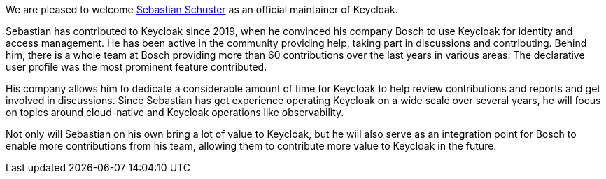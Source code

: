 :title: New Keycloak maintainer: Sebastian Schuster
:date: 2023-05-02
:publish: true
:author: Stian Thorgersen

We are pleased to welcome https://github.com/sschu[Sebastian Schuster] as an official maintainer of Keycloak.

Sebastian has contributed to Keycloak since 2019, when he convinced his company Bosch to use Keycloak for identity and
access management. He has been active in the community providing help, taking part in discussions and contributing.
Behind him, there is a whole team at Bosch providing more than 60 contributions over the last years in various areas.
The declarative user profile was the most prominent feature contributed.

His company allows him to dedicate a considerable amount of time for Keycloak to help review contributions and reports
and get involved in discussions. Since Sebastian has got experience operating Keycloak on a wide scale over several
years, he will focus on topics around cloud-native and Keycloak operations like observability.

Not only will Sebastian on his own bring a lot of value to Keycloak, but he will also serve as an integration point for
Bosch to enable more contributions from his team, allowing them to contribute more value to Keycloak in the future.
